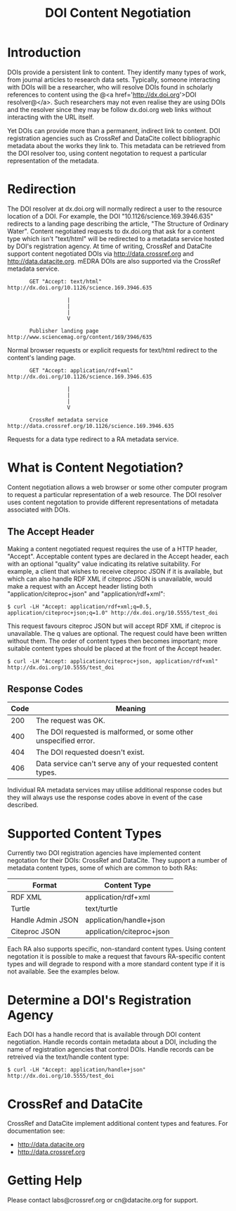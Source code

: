 #+STYLE: <link rel="stylesheet" type="text/css" href="css/bootstrap.css"/>
#+STYLE: <style>.example { font-size: 14px; } p { font-size: 16px; line-height: 150%; }</style>
#+STYLE: <style>h1, h2, h3, h4, h5, h6, .example { margin-top: 15px; margin-bottom: 15px; }</style>
#+HTML: <div class="container">
#+TITLE: DOI Content Negotiation

* Introduction

  DOIs provide a persistent link to content. They identify many types of work, 
  from journal articles to research data sets. Typically, someone interacting with 
  DOIs will be a researcher, who will resolve DOIs found in scholarly references 
  to content using the @<a href='http://dx.doi.org'>DOI resolver@</a>. Such
  researchers may not even realise they are using DOIs and the resolver
  since they may be follow dx.doi.org web links without interacting with the URL
  itself.

  Yet DOIs can provide more than a permanent, indirect link to content. DOI 
  registration agencies such as CrossRef and DataCite collect bibliographic metadata 
  about the works they link to. This metadata can be retrieved from the DOI resolver
  too, using content negotation to request a particular representation of the metadata.

* Redirection

  The DOI resolver at dx.doi.org will normally redirect a user to the resource
  location of a DOI. For example, the DOI "10.1126/science.169.3946.635"
  redirects to a landing page describing the article, "The Structure of Ordinary Water".
  Content negotiated requests to dx.doi.org that ask for a content type which isn't
  "text/html" will be redirected to a metadata service hosted by DOI's registration
  agency. At time of writing, CrossRef and DataCite support content negotiated DOIs via
  http://data.crossref.org and http://data.datacite.org. mEDRA DOIs are also supported
  via the CrossRef metadata service.

  #+HTML: <div class="row"><div class="span6 offset3">
  #+BEGIN_EXAMPLE
         GET "Accept: text/html"
  http://dx.doi.org/10.1126/science.169.3946.635

                     |
                     |
                     |
                     V

         Publisher landing page 
  http://www.sciencemag.org/content/169/3946/635
  #+END_EXAMPLE
  #+HTML: </div></div>
  
  Normal browser requests or explicit requests for text/html redirect to the content's
  landing page.

  #+HTML: <div class="row"><div class="span6 offset3">
  #+BEGIN_EXAMPLE
         GET "Accept: application/rdf+xml"
  http://dx.doi.org/10.1126/science.169.3946.635 
                     
                     |
                     |
                     |
                     V

         CrossRef metadata service 
  http://data.crossref.org/10.1126/science.169.3946.635
  #+END_EXAMPLE
  #+HTML: </div></div>

  Requests for a data type redirect to a RA metadata service.

* What is Content Negotiation?

  Content negotiation allows a web browser or some other computer program to request
  a particular representation of a web resource. The DOI resolver uses content
  negotation to provide different representations of metadata associated with DOIs.

** The Accept Header

   Making a content negotiated request requires the use of a HTTP header, "Accept".
   Acceptable content types are declared in the Accept header, each with an optional
   "quality" value indicating its relative suitability. For example, a client that
   wishes to receive citeproc JSON if it is available, but which can also handle
   RDF XML if citeproc JSON is unavailable, would make a request with an Accept
   header listing both "application/citeproc+json" and "application/rdf+xml":

   #+BEGIN_EXAMPLE
   $ curl -LH "Accept: application/rdf+xml;q=0.5, application/citeproc+json;q=1.0" http://dx.doi.org/10.5555/test_doi
   #+END_EXAMPLE

   This request favours citeproc JSON but will accept RDF XML if citeproc is unavailable.
   The q values are optional. The request could have been written without them. The
   order of content types then becomes important; more suitable content types should
   be placed at the front of the Accept header.

   #+BEGIN_EXAMPLE
   $ curl -LH "Accept: application/citeproc+json, application/rdf+xml" http://dx.doi.org/10.5555/test_doi
   #+END_EXAMPLE

** Response Codes

   #+ATTR_HTML: class="table table-bordered table-striped"
   | Code | Meaning                                                          |
   |------+------------------------------------------------------------------|
   |  200 | The request was OK.                                              |
   |  400 | The DOI requested is malformed, or some other unspecified error. |
   |  404 | The DOI requested doesn't exist.                                 |
   |  406 | Data service can't serve any of your requested content types.    |

   Individual RA metadata services may utilise additional response codes but they will
   always use the response codes above in event of the case described.

* Supported Content Types

  Currently two DOI registration agencies have implemented content negotation for their 
  DOIs: CrossRef and DataCite. They support a number of metadata content types, some of
  which are common to both RAs:

  #+ATTR_HTML: class="table table-bordered table-striped"
  | Format            | Content Type              |
  |-------------------+---------------------------|
  | RDF XML           | application/rdf+xml       |
  | Turtle            | text/turtle               |
  | Handle Admin JSON | application/handle+json   |
  | Citeproc JSON     | application/citeproc+json |

  Each RA also supports specific, non-standard content types. Using content
  negotation it is possible to make a request that favours RA-specific content types
  and will degrade to respond with a more standard content type if it is not
  available. See the examples below.

* Determine a DOI's Registration Agency

  Each DOI has a handle record that is available through DOI content negotiation.
  Handle records contain metadata about a DOI, including the name of registration
  agencies that control DOIs. Handle records can be retreived via the text/handle
  content type:

  #+BEGIN_EXAMPLE
  $ curl -LH "Accept: application/handle+json" http://dx.doi.org/10.5555/test_doi
  #+END_EXAMPLE

* CrossRef and DataCite

  CrossRef and DataCite implement additional content types and features. For
  documentation see:

  - http://data.datacite.org
  - http://data.crossref.org

* Getting Help

  Please contact labs@crossref.org or cn@datacite.org for support.

#+HTML: </div>
